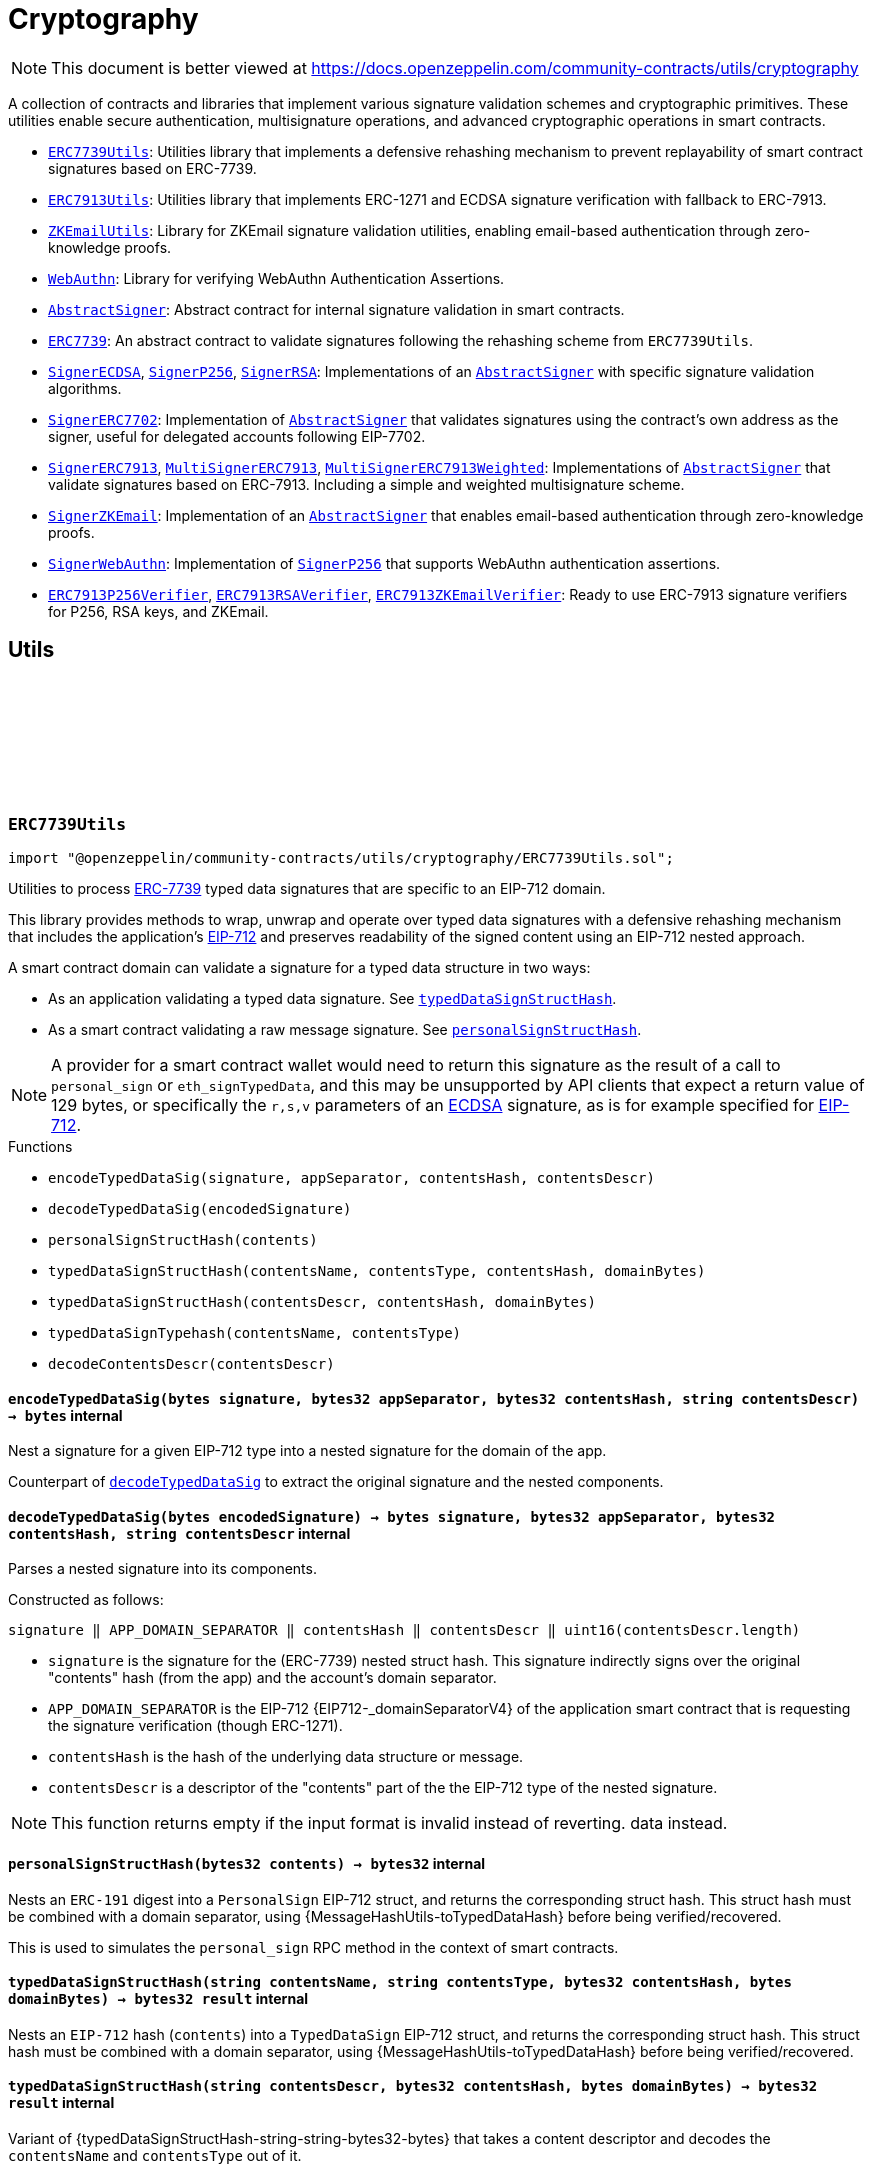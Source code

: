 :github-icon: pass:[<svg class="icon"><use href="#github-icon"/></svg>]
:ERC7739Utils: pass:normal[xref:utils/cryptography.adoc#ERC7739Utils[`ERC7739Utils`]]
:ERC7913Utils: pass:normal[xref:utils/cryptography.adoc#ERC7913Utils[`ERC7913Utils`]]
:ZKEmailUtils: pass:normal[xref:utils/cryptography.adoc#ZKEmailUtils[`ZKEmailUtils`]]
:WebAuthn: pass:normal[xref:utils/cryptography.adoc#WebAuthn[`WebAuthn`]]
:AbstractSigner: pass:normal[xref:utils/cryptography.adoc#AbstractSigner[`AbstractSigner`]]
:ERC7739: pass:normal[xref:utils/cryptography.adoc#ERC7739[`ERC7739`]]
:SignerECDSA: pass:normal[xref:utils/cryptography.adoc#SignerECDSA[`SignerECDSA`]]
:SignerP256: pass:normal[xref:utils/cryptography.adoc#SignerP256[`SignerP256`]]
:SignerRSA: pass:normal[xref:utils/cryptography.adoc#SignerRSA[`SignerRSA`]]
:AbstractSigner: pass:normal[xref:utils/cryptography.adoc#AbstractSigner[`AbstractSigner`]]
:SignerERC7702: pass:normal[xref:utils/cryptography.adoc#SignerERC7702[`SignerERC7702`]]
:AbstractSigner: pass:normal[xref:utils/cryptography.adoc#AbstractSigner[`AbstractSigner`]]
:SignerERC7913: pass:normal[xref:utils/cryptography.adoc#SignerERC7913[`SignerERC7913`]]
:MultiSignerERC7913: pass:normal[xref:utils/cryptography.adoc#MultiSignerERC7913[`MultiSignerERC7913`]]
:MultiSignerERC7913Weighted: pass:normal[xref:utils/cryptography.adoc#MultiSignerERC7913Weighted[`MultiSignerERC7913Weighted`]]
:AbstractSigner: pass:normal[xref:utils/cryptography.adoc#AbstractSigner[`AbstractSigner`]]
:SignerZKEmail: pass:normal[xref:utils/cryptography.adoc#SignerZKEmail[`SignerZKEmail`]]
:AbstractSigner: pass:normal[xref:utils/cryptography.adoc#AbstractSigner[`AbstractSigner`]]
:SignerWebAuthn: pass:normal[xref:utils/cryptography.adoc#SignerWebAuthn[`SignerWebAuthn`]]
:SignerP256: pass:normal[xref:utils/cryptography.adoc#SignerP256[`SignerP256`]]
:ERC7913P256Verifier: pass:normal[xref:utils/cryptography.adoc#ERC7913P256Verifier[`ERC7913P256Verifier`]]
:ERC7913RSAVerifier: pass:normal[xref:utils/cryptography.adoc#ERC7913RSAVerifier[`ERC7913RSAVerifier`]]
:ERC7913ZKEmailVerifier: pass:normal[xref:utils/cryptography.adoc#ERC7913ZKEmailVerifier[`ERC7913ZKEmailVerifier`]]
:ERC7739Utils: pass:normal[xref:utils/cryptography.adoc#ERC7739Utils[`ERC7739Utils`]]
:AbstractSigner: pass:normal[xref:utils/cryptography.adoc#AbstractSigner[`AbstractSigner`]]
:Account: pass:normal[xref:account.adoc#Account[`Account`]]
:AbstractSigner: pass:normal[xref:utils/cryptography.adoc#AbstractSigner[`AbstractSigner`]]
:Account: pass:normal[xref:account.adoc#Account[`Account`]]
:AbstractSigner: pass:normal[xref:utils/cryptography.adoc#AbstractSigner[`AbstractSigner`]]
:Account: pass:normal[xref:account.adoc#Account[`Account`]]
:AbstractSigner-_rawSignatureValidation: pass:normal[xref:utils/cryptography.adoc#AbstractSigner-_rawSignatureValidation-bytes32-bytes-[`AbstractSigner._rawSignatureValidation`]]
:AbstractSigner: pass:normal[xref:utils/cryptography.adoc#AbstractSigner[`AbstractSigner`]]
:AbstractSigner: pass:normal[xref:utils/cryptography.adoc#AbstractSigner[`AbstractSigner`]]
:Account: pass:normal[xref:account.adoc#Account[`Account`]]
:ERC7913Utils-isValidSignatureNow: pass:normal[xref:utils/cryptography.adoc#ERC7913Utils-isValidSignatureNow-bytes-bytes32-bytes-[`ERC7913Utils.isValidSignatureNow`]]
:AbstractSigner: pass:normal[xref:utils/cryptography.adoc#AbstractSigner[`AbstractSigner`]]
:MultiSignerERC7913: pass:normal[xref:utils/cryptography.adoc#MultiSignerERC7913[`MultiSignerERC7913`]]
:MultiSignerERC7913-_removeSigners: pass:normal[xref:utils/cryptography.adoc#MultiSignerERC7913-_removeSigners-bytes---[`MultiSignerERC7913._removeSigners`]]
:AbstractSigner: pass:normal[xref:utils/cryptography.adoc#AbstractSigner[`AbstractSigner`]]
:AbstractSigner-_rawSignatureValidation: pass:normal[xref:utils/cryptography.adoc#AbstractSigner-_rawSignatureValidation-bytes32-bytes-[`AbstractSigner._rawSignatureValidation`]]
:SignerP256: pass:normal[xref:utils/cryptography.adoc#SignerP256[`SignerP256`]]
:WebAuthn-WebAuthnAuth: pass:normal[xref:utils/cryptography.adoc#WebAuthn-WebAuthnAuth[`WebAuthn.WebAuthnAuth`]]
:SignerP256-_rawSignatureValidation: pass:normal[xref:utils/cryptography.adoc#SignerP256-_rawSignatureValidation-bytes32-bytes-[`SignerP256._rawSignatureValidation`]]
= Cryptography

[.readme-notice]
NOTE: This document is better viewed at https://docs.openzeppelin.com/community-contracts/utils/cryptography

A collection of contracts and libraries that implement various signature validation schemes and cryptographic primitives. These utilities enable secure authentication, multisignature operations, and advanced cryptographic operations in smart contracts.

 * {ERC7739Utils}: Utilities library that implements a defensive rehashing mechanism to prevent replayability of smart contract signatures based on ERC-7739.
 * {ERC7913Utils}: Utilities library that implements ERC-1271 and ECDSA signature verification with fallback to ERC-7913.
 * {ZKEmailUtils}: Library for ZKEmail signature validation utilities, enabling email-based authentication through zero-knowledge proofs.
 * {WebAuthn}: Library for verifying WebAuthn Authentication Assertions.
 * {AbstractSigner}: Abstract contract for internal signature validation in smart contracts.
 * {ERC7739}: An abstract contract to validate signatures following the rehashing scheme from `ERC7739Utils`.
 * {SignerECDSA}, {SignerP256}, {SignerRSA}: Implementations of an {AbstractSigner} with specific signature validation algorithms.
 * {SignerERC7702}: Implementation of {AbstractSigner} that validates signatures using the contract's own address as the signer, useful for delegated accounts following EIP-7702.
 * {SignerERC7913}, {MultiSignerERC7913}, {MultiSignerERC7913Weighted}: Implementations of {AbstractSigner} that validate signatures based on ERC-7913. Including a simple and weighted multisignature scheme.
 * {SignerZKEmail}: Implementation of an {AbstractSigner} that enables email-based authentication through zero-knowledge proofs.
 * {SignerWebAuthn}: Implementation of {SignerP256} that supports WebAuthn authentication assertions.
 * {ERC7913P256Verifier}, {ERC7913RSAVerifier}, {ERC7913ZKEmailVerifier}: Ready to use ERC-7913 signature verifiers for P256, RSA keys, and ZKEmail.

== Utils

:encodeTypedDataSig: pass:normal[xref:#ERC7739Utils-encodeTypedDataSig-bytes-bytes32-bytes32-string-[`++encodeTypedDataSig++`]]
:decodeTypedDataSig: pass:normal[xref:#ERC7739Utils-decodeTypedDataSig-bytes-[`++decodeTypedDataSig++`]]
:personalSignStructHash: pass:normal[xref:#ERC7739Utils-personalSignStructHash-bytes32-[`++personalSignStructHash++`]]
:typedDataSignStructHash: pass:normal[xref:#ERC7739Utils-typedDataSignStructHash-string-string-bytes32-bytes-[`++typedDataSignStructHash++`]]
:typedDataSignStructHash: pass:normal[xref:#ERC7739Utils-typedDataSignStructHash-string-bytes32-bytes-[`++typedDataSignStructHash++`]]
:typedDataSignTypehash: pass:normal[xref:#ERC7739Utils-typedDataSignTypehash-string-string-[`++typedDataSignTypehash++`]]
:decodeContentsDescr: pass:normal[xref:#ERC7739Utils-decodeContentsDescr-string-[`++decodeContentsDescr++`]]

[.contract]
[[ERC7739Utils]]
=== `++ERC7739Utils++` link:https://github.com/OpenZeppelin/openzeppelin-community-contracts/blob/master/contracts/utils/cryptography/ERC7739Utils.sol[{github-icon},role=heading-link]

[.hljs-theme-light.nopadding]
```solidity
import "@openzeppelin/community-contracts/utils/cryptography/ERC7739Utils.sol";
```

Utilities to process https://ercs.ethereum.org/ERCS/erc-7739[ERC-7739] typed data signatures
that are specific to an EIP-712 domain.

This library provides methods to wrap, unwrap and operate over typed data signatures with a defensive
rehashing mechanism that includes the application's
https://docs.openzeppelin.com/contracts/api/utils#EIP712-_domainSeparatorV4[EIP-712]
and preserves readability of the signed content using an EIP-712 nested approach.

A smart contract domain can validate a signature for a typed data structure in two ways:

- As an application validating a typed data signature. See {typedDataSignStructHash}.
- As a smart contract validating a raw message signature. See {personalSignStructHash}.

NOTE: A provider for a smart contract wallet would need to return this signature as the
result of a call to `personal_sign` or `eth_signTypedData`, and this may be unsupported by
API clients that expect a return value of 129 bytes, or specifically the `r,s,v` parameters
of an https://docs.openzeppelin.com/contracts/api/utils#ECDSA[ECDSA] signature, as is for
example specified for https://docs.openzeppelin.com/contracts/api/utils#EIP712[EIP-712].

[.contract-index]
.Functions
--
* `++encodeTypedDataSig(signature, appSeparator, contentsHash, contentsDescr)++`
* `++decodeTypedDataSig(encodedSignature)++`
* `++personalSignStructHash(contents)++`
* `++typedDataSignStructHash(contentsName, contentsType, contentsHash, domainBytes)++`
* `++typedDataSignStructHash(contentsDescr, contentsHash, domainBytes)++`
* `++typedDataSignTypehash(contentsName, contentsType)++`
* `++decodeContentsDescr(contentsDescr)++`

--

[.contract-item]
[[ERC7739Utils-encodeTypedDataSig-bytes-bytes32-bytes32-string-]]
==== `[.contract-item-name]#++encodeTypedDataSig++#++(bytes signature, bytes32 appSeparator, bytes32 contentsHash, string contentsDescr) → bytes++` [.item-kind]#internal#

Nest a signature for a given EIP-712 type into a nested signature for the domain of the app.

Counterpart of {decodeTypedDataSig} to extract the original signature and the nested components.

[.contract-item]
[[ERC7739Utils-decodeTypedDataSig-bytes-]]
==== `[.contract-item-name]#++decodeTypedDataSig++#++(bytes encodedSignature) → bytes signature, bytes32 appSeparator, bytes32 contentsHash, string contentsDescr++` [.item-kind]#internal#

Parses a nested signature into its components.

Constructed as follows:

`signature ‖ APP_DOMAIN_SEPARATOR ‖ contentsHash ‖ contentsDescr ‖ uint16(contentsDescr.length)`

- `signature` is the signature for the (ERC-7739) nested struct hash. This signature indirectly signs over the
  original "contents" hash (from the app) and the account's domain separator.
- `APP_DOMAIN_SEPARATOR` is the EIP-712 {EIP712-_domainSeparatorV4} of the application smart contract that is
  requesting the signature verification (though ERC-1271).
- `contentsHash` is the hash of the underlying data structure or message.
- `contentsDescr` is a descriptor of the "contents" part of the the EIP-712 type of the nested signature.

NOTE: This function returns empty if the input format is invalid instead of reverting.
data instead.

[.contract-item]
[[ERC7739Utils-personalSignStructHash-bytes32-]]
==== `[.contract-item-name]#++personalSignStructHash++#++(bytes32 contents) → bytes32++` [.item-kind]#internal#

Nests an `ERC-191` digest into a `PersonalSign` EIP-712 struct, and returns the corresponding struct hash.
This struct hash must be combined with a domain separator, using {MessageHashUtils-toTypedDataHash} before
being verified/recovered.

This is used to simulates the `personal_sign` RPC method in the context of smart contracts.

[.contract-item]
[[ERC7739Utils-typedDataSignStructHash-string-string-bytes32-bytes-]]
==== `[.contract-item-name]#++typedDataSignStructHash++#++(string contentsName, string contentsType, bytes32 contentsHash, bytes domainBytes) → bytes32 result++` [.item-kind]#internal#

Nests an `EIP-712` hash (`contents`) into a `TypedDataSign` EIP-712 struct, and returns the corresponding
struct hash. This struct hash must be combined with a domain separator, using {MessageHashUtils-toTypedDataHash}
before being verified/recovered.

[.contract-item]
[[ERC7739Utils-typedDataSignStructHash-string-bytes32-bytes-]]
==== `[.contract-item-name]#++typedDataSignStructHash++#++(string contentsDescr, bytes32 contentsHash, bytes domainBytes) → bytes32 result++` [.item-kind]#internal#

Variant of {typedDataSignStructHash-string-string-bytes32-bytes} that takes a content descriptor
and decodes the `contentsName` and `contentsType` out of it.

[.contract-item]
[[ERC7739Utils-typedDataSignTypehash-string-string-]]
==== `[.contract-item-name]#++typedDataSignTypehash++#++(string contentsName, string contentsType) → bytes32++` [.item-kind]#internal#

Compute the EIP-712 typehash of the `TypedDataSign` structure for a given type (and typename).

[.contract-item]
[[ERC7739Utils-decodeContentsDescr-string-]]
==== `[.contract-item-name]#++decodeContentsDescr++#++(string contentsDescr) → string contentsName, string contentsType++` [.item-kind]#internal#

Parse the type name out of the ERC-7739 contents type description. Supports both the implicit and explicit
modes.

Following ERC-7739 specifications, a `contentsName` is considered invalid if it's empty or it contains
any of the following bytes , )\x00

If the `contentsType` is invalid, this returns an empty string. Otherwise, the return string has non-zero
length.

:isValidSignatureNow: pass:normal[xref:#ERC7913Utils-isValidSignatureNow-bytes-bytes32-bytes-[`++isValidSignatureNow++`]]
:areValidSignaturesNow: pass:normal[xref:#ERC7913Utils-areValidSignaturesNow-bytes32-bytes---bytes---[`++areValidSignaturesNow++`]]

[.contract]
[[ERC7913Utils]]
=== `++ERC7913Utils++` link:https://github.com/OpenZeppelin/openzeppelin-community-contracts/blob/master/contracts/utils/cryptography/ERC7913Utils.sol[{github-icon},role=heading-link]

[.hljs-theme-light.nopadding]
```solidity
import "@openzeppelin/community-contracts/utils/cryptography/ERC7913Utils.sol";
```

Library that provides common ERC-7913 utility functions.

This library extends the functionality of
https://docs.openzeppelin.com/contracts/5.x/api/utils#SignatureChecker[SignatureChecker]
to support signature verification for keys that do not have an Ethereum address of their own
as with ERC-1271.

See https://eips.ethereum.org/EIPS/eip-7913[ERC-7913].

[.contract-index]
.Functions
--
* `++isValidSignatureNow(signer, hash, signature)++`
* `++areValidSignaturesNow(hash, signers, signatures)++`

--

[.contract-item]
[[ERC7913Utils-isValidSignatureNow-bytes-bytes32-bytes-]]
==== `[.contract-item-name]#++isValidSignatureNow++#++(bytes signer, bytes32 hash, bytes signature) → bool++` [.item-kind]#internal#

Verifies a signature for a given signer and hash.

The signer is a `bytes` object that is the concatenation of an address and optionally a key:
`verifier || key`. A signer must be at least 20 bytes long.

Verification is done as follows:
- If `signer.length < 20`: verification fails
- If `signer.length == 20`: verification is done using {SignatureChecker}
- Otherwise: verification is done using {IERC7913SignatureVerifier}

[.contract-item]
[[ERC7913Utils-areValidSignaturesNow-bytes32-bytes---bytes---]]
==== `[.contract-item-name]#++areValidSignaturesNow++#++(bytes32 hash, bytes[] signers, bytes[] signatures) → bool++` [.item-kind]#internal#

Verifies multiple `signatures` for a given hash using a set of `signers`.

The signers must be ordered by their `keccak256` hash to ensure no duplicates and to optimize
the verification process. The function will return `false` if the signers are not properly ordered.

Requirements:

* The `signatures` array must be at least the  `signers` array's length.

:EmailProofError: pass:normal[xref:#ZKEmailUtils-EmailProofError[`++EmailProofError++`]]
:Case: pass:normal[xref:#ZKEmailUtils-Case[`++Case++`]]
:isValidZKEmail: pass:normal[xref:#ZKEmailUtils-isValidZKEmail-struct-EmailAuthMsg-contract-IDKIMRegistry-contract-IVerifier-[`++isValidZKEmail++`]]
:isValidZKEmail: pass:normal[xref:#ZKEmailUtils-isValidZKEmail-struct-EmailAuthMsg-contract-IDKIMRegistry-contract-IVerifier-string---[`++isValidZKEmail++`]]
:isValidZKEmail: pass:normal[xref:#ZKEmailUtils-isValidZKEmail-struct-EmailAuthMsg-contract-IDKIMRegistry-contract-IVerifier-string---enum-ZKEmailUtils-Case-[`++isValidZKEmail++`]]

[.contract]
[[ZKEmailUtils]]
=== `++ZKEmailUtils++` link:https://github.com/OpenZeppelin/openzeppelin-community-contracts/blob/master/contracts/utils/cryptography/ZKEmailUtils.sol[{github-icon},role=heading-link]

[.hljs-theme-light.nopadding]
```solidity
import "@openzeppelin/community-contracts/utils/cryptography/ZKEmailUtils.sol";
```

Library for https://docs.zk.email[ZKEmail] signature validation utilities.

ZKEmail is a protocol that enables email-based authentication and authorization for smart contracts
using zero-knowledge proofs. It allows users to prove ownership of an email address without revealing
the email content or private keys.

The validation process involves several key components:

* A https://docs.zk.email/architecture/dkim-verification[DKIMRegistry] (DomainKeys Identified Mail) verification
mechanism to ensure the email was sent from a valid domain. Defined by an `IDKIMRegistry` interface.
* A https://docs.zk.email/email-tx-builder/architecture/command-templates[command template] validation
mechanism to ensure the email command matches the expected format and parameters.
* A https://docs.zk.email/architecture/zk-proofs#how-zk-email-uses-zero-knowledge-proofs[zero-knowledge proof] verification
mechanism to ensure the email was actually sent and received without revealing its contents. Defined by an `IVerifier` interface.

[.contract-index]
.Functions
--
* `++isValidZKEmail(emailAuthMsg, dkimregistry, verifier)++`
* `++isValidZKEmail(emailAuthMsg, dkimregistry, verifier, template)++`
* `++isValidZKEmail(emailAuthMsg, dkimregistry, verifier, template, stringCase)++`

--

[.contract-item]
[[ZKEmailUtils-isValidZKEmail-struct-EmailAuthMsg-contract-IDKIMRegistry-contract-IVerifier-]]
==== `[.contract-item-name]#++isValidZKEmail++#++(struct EmailAuthMsg emailAuthMsg, contract IDKIMRegistry dkimregistry, contract IVerifier verifier) → enum ZKEmailUtils.EmailProofError++` [.item-kind]#internal#

Variant of {isValidZKEmail} that validates the `["signHash", "{uint}"]` command template.

[.contract-item]
[[ZKEmailUtils-isValidZKEmail-struct-EmailAuthMsg-contract-IDKIMRegistry-contract-IVerifier-string---]]
==== `[.contract-item-name]#++isValidZKEmail++#++(struct EmailAuthMsg emailAuthMsg, contract IDKIMRegistry dkimregistry, contract IVerifier verifier, string[] template) → enum ZKEmailUtils.EmailProofError++` [.item-kind]#internal#

Validates a ZKEmail authentication message.

This function takes an email authentication message, a DKIM registry contract, and a verifier contract
as inputs. It performs several validation checks and returns a tuple containing a boolean success flag
and an {EmailProofError} if validation failed. Returns {EmailProofError.NoError} if all validations pass,
or false with a specific {EmailProofError} indicating which validation check failed.

NOTE: Attempts to validate the command for all possible string {Case} values.

[.contract-item]
[[ZKEmailUtils-isValidZKEmail-struct-EmailAuthMsg-contract-IDKIMRegistry-contract-IVerifier-string---enum-ZKEmailUtils-Case-]]
==== `[.contract-item-name]#++isValidZKEmail++#++(struct EmailAuthMsg emailAuthMsg, contract IDKIMRegistry dkimregistry, contract IVerifier verifier, string[] template, enum ZKEmailUtils.Case stringCase) → enum ZKEmailUtils.EmailProofError++` [.item-kind]#internal#

Variant of {isValidZKEmail} that validates a template with a specific string {Case}.

Useful for templates with Ethereum address matchers (i.e. `{ethAddr}`), which are case-sensitive (e.g., `["someCommand", "{address}"]`).

:WebAuthnAuth: pass:normal[xref:#WebAuthn-WebAuthnAuth[`++WebAuthnAuth++`]]
:verifyMinimal: pass:normal[xref:#WebAuthn-verifyMinimal-bytes-struct-WebAuthn-WebAuthnAuth-bytes32-bytes32-[`++verifyMinimal++`]]
:verify: pass:normal[xref:#WebAuthn-verify-bytes-struct-WebAuthn-WebAuthnAuth-bytes32-bytes32-[`++verify++`]]
:verifyStrict: pass:normal[xref:#WebAuthn-verifyStrict-bytes-struct-WebAuthn-WebAuthnAuth-bytes32-bytes32-[`++verifyStrict++`]]
:validateUserPresentBitSet: pass:normal[xref:#WebAuthn-validateUserPresentBitSet-bytes1-[`++validateUserPresentBitSet++`]]
:validateUserVerifiedBitSet: pass:normal[xref:#WebAuthn-validateUserVerifiedBitSet-bytes1-[`++validateUserVerifiedBitSet++`]]
:validateBackupEligibilityAndState: pass:normal[xref:#WebAuthn-validateBackupEligibilityAndState-bytes1-[`++validateBackupEligibilityAndState++`]]
:validateExpectedTypeHash: pass:normal[xref:#WebAuthn-validateExpectedTypeHash-bytes-uint256-[`++validateExpectedTypeHash++`]]
:validateChallenge: pass:normal[xref:#WebAuthn-validateChallenge-bytes-uint256-bytes-[`++validateChallenge++`]]

[.contract]
[[WebAuthn]]
=== `++WebAuthn++` link:https://github.com/OpenZeppelin/openzeppelin-community-contracts/blob/master/contracts/utils/cryptography/WebAuthn.sol[{github-icon},role=heading-link]

[.hljs-theme-light.nopadding]
```solidity
import "@openzeppelin/community-contracts/utils/cryptography/WebAuthn.sol";
```

Library for verifying WebAuthn Authentication Assertions.

WebAuthn enables strong authentication for smart contracts using
https://docs.openzeppelin.com/contracts/5.x/api/utils#P256[P256]
as an alternative to traditional secp256k1 ECDSA signatures. This library verifies
signatures generated during WebAuthn authentication ceremonies as specified in the
https://www.w3.org/TR/webauthn-2/[WebAuthn Level 2 standard].

For blockchain use cases, the following WebAuthn validations are intentionally omitted:

* Origin validation: Origin verification in `clientDataJSON` is omitted as blockchain
  contexts rely on authenticator and dapp frontend enforcement. Standard authenticators
  implement proper origin validation.
* RP ID hash validation: Verification of `rpIdHash` in authenticatorData against expected
  RP ID hash is omitted. This is typically handled by platform-level security measures.
  Including an expiry timestamp in signed data is recommended for enhanced security.
* Signature counter: Verification of signature counter increments is omitted. While
  useful for detecting credential cloning, on-chain operations typically include nonce
  protection, making this check redundant.
* Extension outputs: Extension output value verification is omitted as these are not
  essential for core authentication security in blockchain applications.
* Attestation: Attestation object verification is omitted as this implementation
  focuses on authentication (`webauthn.get`) rather than registration ceremonies.

Inspired by:

* https://github.com/daimo-eth/p256-verifier/blob/master/src/WebAuthn.sol[daimo-eth implementation]
* https://github.com/base/webauthn-sol/blob/main/src/WebAuthn.sol[base implementation]

[.contract-index]
.Functions
--
* `++verifyMinimal(challenge, auth, qx, qy)++`
* `++verify(challenge, auth, qx, qy)++`
* `++verifyStrict(challenge, auth, qx, qy)++`
* `++validateUserPresentBitSet(flags)++`
* `++validateUserVerifiedBitSet(flags)++`
* `++validateBackupEligibilityAndState(flags)++`
* `++validateExpectedTypeHash(clientDataJSON, typeIndex)++`
* `++validateChallenge(clientDataJSON, challengeIndex, expectedChallenge)++`

--

[.contract-item]
[[WebAuthn-verifyMinimal-bytes-struct-WebAuthn-WebAuthnAuth-bytes32-bytes32-]]
==== `[.contract-item-name]#++verifyMinimal++#++(bytes challenge, struct WebAuthn.WebAuthnAuth auth, bytes32 qx, bytes32 qy) → bool++` [.item-kind]#internal#

Performs the absolute minimal verification of a WebAuthn Authentication Assertion.
This function includes only the essential checks required for basic WebAuthn security:

1. Type is "webauthn.get" (see {validateExpectedTypeHash})
2. Challenge matches the expected value (see {validateChallenge})
3. Cryptographic signature is valid for the given public key

For most applications, use {verify} or {verifyStrict} instead.

NOTE: This function intentionally omits User Presence (UP), User Verification (UV),
and Backup State/Eligibility checks. Use this only when broader compatibility with
authenticators is required or in constrained environments.

[.contract-item]
[[WebAuthn-verify-bytes-struct-WebAuthn-WebAuthnAuth-bytes32-bytes32-]]
==== `[.contract-item-name]#++verify++#++(bytes challenge, struct WebAuthn.WebAuthnAuth auth, bytes32 qx, bytes32 qy) → bool++` [.item-kind]#internal#

Performs standard verification of a WebAuthn Authentication Assertion.

Same as {verifyMinimal}, but also verifies:

[start=4]
4. {validateUserPresentBitSet} - confirming physical user presence during authentication

This compliance level satisfies the core WebAuthn verification requirements while
maintaining broad compatibility with authenticators. For higher security requirements,
consider using {verifyStrict}.

[.contract-item]
[[WebAuthn-verifyStrict-bytes-struct-WebAuthn-WebAuthnAuth-bytes32-bytes32-]]
==== `[.contract-item-name]#++verifyStrict++#++(bytes challenge, struct WebAuthn.WebAuthnAuth auth, bytes32 qx, bytes32 qy) → bool++` [.item-kind]#internal#

Performs strict verification of a WebAuthn Authentication Assertion.

Same as {verify}, but also also verifies:

[start=5]
5. {validateUserVerifiedBitSet} - confirming stronger user authentication (biometrics/PIN)
6. {validateBackupEligibilityAndState}- Backup Eligibility (`BE`) and Backup State (BS) bits
relationship is valid

This strict verification is recommended for:

* High-value transactions
* Privileged operations
* Account recovery or critical settings changes
* Applications where security takes precedence over broad authenticator compatibility

[.contract-item]
[[WebAuthn-validateUserPresentBitSet-bytes1-]]
==== `[.contract-item-name]#++validateUserPresentBitSet++#++(bytes1 flags) → bool++` [.item-kind]#internal#

Validates that the https://www.w3.org/TR/webauthn-2/#up[User Present (UP)] bit is set.
Step 16 in https://www.w3.org/TR/webauthn-2/#sctn-verifying-assertion[verifying an assertion].

NOTE: Required by WebAuthn spec but may be skipped for platform authenticators
(Touch ID, Windows Hello) in controlled environments. Enforce for public-facing apps.

[.contract-item]
[[WebAuthn-validateUserVerifiedBitSet-bytes1-]]
==== `[.contract-item-name]#++validateUserVerifiedBitSet++#++(bytes1 flags) → bool++` [.item-kind]#internal#

Validates that the https://www.w3.org/TR/webauthn-2/#uv[User Verified (UV)] bit is set.
Step 17 in https://www.w3.org/TR/webauthn-2/#sctn-verifying-assertion[verifying an assertion].

The UV bit indicates whether the user was verified using a stronger identification method
(biometrics, PIN, password). While optional, requiring UV=1 is recommended for:

* High-value transactions and sensitive operations
* Account recovery and critical settings changes
* Privileged operations

NOTE: For routine operations or when using hardware authenticators without verification capabilities,
`UV=0` may be acceptable. The choice of whether to require UV represents a security vs. usability
tradeoff - for blockchain applications handling valuable assets, requiring UV is generally safer.

[.contract-item]
[[WebAuthn-validateBackupEligibilityAndState-bytes1-]]
==== `[.contract-item-name]#++validateBackupEligibilityAndState++#++(bytes1 flags) → bool++` [.item-kind]#internal#

Validates the relationship between Backup Eligibility (`BE`) and Backup State (`BS`) bits
according to the WebAuthn specification.

The function enforces that if a credential is backed up (`BS=1`), it must also be eligible
for backup (`BE=1`). This prevents unauthorized credential backup and ensures compliance
with the WebAuthn spec.

Returns true in these valid states:

* `BE=1`, `BS=0`: Credential is eligible but not backed up
* `BE=1`, `BS=1`: Credential is eligible and backed up
* `BE=0`, `BS=0`: Credential is not eligible and not backed up

Returns false only when `BE=0` and `BS=1`, which is an invalid state indicating
a credential that's backed up but not eligible for backup.

NOTE: While the WebAuthn spec defines this relationship between `BE` and `BS` bits,
validating it is not explicitly required as part of the core verification procedure.
Some implementations may choose to skip this check for broader authenticator
compatibility or when the application's threat model doesn't consider credential
syncing a major risk.

[.contract-item]
[[WebAuthn-validateExpectedTypeHash-bytes-uint256-]]
==== `[.contract-item-name]#++validateExpectedTypeHash++#++(bytes clientDataJSON, uint256 typeIndex) → bool++` [.item-kind]#internal#

Validates that the https://www.w3.org/TR/webauthn-2/#type[Type] field in the client data JSON
is set to "webauthn.get".

[.contract-item]
[[WebAuthn-validateChallenge-bytes-uint256-bytes-]]
==== `[.contract-item-name]#++validateChallenge++#++(bytes clientDataJSON, uint256 challengeIndex, bytes expectedChallenge) → bool++` [.item-kind]#internal#

Validates that the challenge in the client data JSON matches the `expectedChallenge`.

== Abstract Signers

:_rawSignatureValidation: pass:normal[xref:#AbstractSigner-_rawSignatureValidation-bytes32-bytes-[`++_rawSignatureValidation++`]]

[.contract]
[[AbstractSigner]]
=== `++AbstractSigner++` link:https://github.com/OpenZeppelin/openzeppelin-community-contracts/blob/master/contracts/utils/cryptography/signers/AbstractSigner.sol[{github-icon},role=heading-link]

[.hljs-theme-light.nopadding]
```solidity
import "@openzeppelin/community-contracts/utils/cryptography/signers/AbstractSigner.sol";
```

Abstract contract for signature validation.

Developers must implement {_rawSignatureValidation} and use it as the lowest-level signature validation mechanism.

[.contract-index]
.Functions
--
* `++_rawSignatureValidation(hash, signature)++`

--

[.contract-item]
[[AbstractSigner-_rawSignatureValidation-bytes32-bytes-]]
==== `[.contract-item-name]#++_rawSignatureValidation++#++(bytes32 hash, bytes signature) → bool++` [.item-kind]#internal#

Signature validation algorithm.

WARNING: Implementing a signature validation algorithm is a security-sensitive operation as it involves
cryptographic verification. It is important to review and test thoroughly before deployment. Consider
using one of the signature verification libraries (https://docs.openzeppelin.com/contracts/api/utils#ECDSA[ECDSA],
https://docs.openzeppelin.com/contracts/api/utils#P256[P256] or https://docs.openzeppelin.com/contracts/api/utils#RSA[RSA]).

:isValidSignature: pass:normal[xref:#ERC7739-isValidSignature-bytes32-bytes-[`++isValidSignature++`]]

[.contract]
[[ERC7739]]
=== `++ERC7739++` link:https://github.com/OpenZeppelin/openzeppelin-community-contracts/blob/master/contracts/utils/cryptography/signers/ERC7739.sol[{github-icon},role=heading-link]

[.hljs-theme-light.nopadding]
```solidity
import "@openzeppelin/community-contracts/utils/cryptography/signers/ERC7739.sol";
```

Validates signatures wrapping the message hash in a nested EIP712 type. See {ERC7739Utils}.

Linking the signature to the EIP-712 domain separator is a security measure to prevent signature replay across different
EIP-712 domains (e.g. a single offchain owner of multiple contracts).

This contract requires implementing the {_rawSignatureValidation} function, which passes the wrapped message hash,
which may be either an typed data or a personal sign nested type.

NOTE: https://docs.openzeppelin.com/contracts/api/utils#EIP712[EIP-712] uses
https://docs.openzeppelin.com/contracts/api/utils#ShortStrings[ShortStrings] to optimize gas costs for
short strings (up to 31 characters). Consider that strings longer than that will use storage, which
may limit the ability of the signer to be used within the ERC-4337 validation phase (due to
https://eips.ethereum.org/EIPS/eip-7562#storage-rules[ERC-7562 storage access rules]).

[.contract-index]
.Functions
--
* `++isValidSignature(hash, signature)++`

[.contract-subindex-inherited]
.IERC1271

[.contract-subindex-inherited]
.EIP712
* `++_domainSeparatorV4()++`
* `++_hashTypedDataV4(structHash)++`
* `++eip712Domain()++`
* `++_EIP712Name()++`
* `++_EIP712Version()++`

[.contract-subindex-inherited]
.IERC5267

[.contract-subindex-inherited]
.AbstractSigner
* `++_rawSignatureValidation(hash, signature)++`

--

[.contract-index]
.Events
--

[.contract-subindex-inherited]
.IERC1271

[.contract-subindex-inherited]
.EIP712

[.contract-subindex-inherited]
.IERC5267
* `++EIP712DomainChanged()++`

[.contract-subindex-inherited]
.AbstractSigner

--

[.contract-item]
[[ERC7739-isValidSignature-bytes32-bytes-]]
==== `[.contract-item-name]#++isValidSignature++#++(bytes32 hash, bytes signature) → bytes4 result++` [.item-kind]#public#

Attempts validating the signature in a nested EIP-712 type.

A nested EIP-712 type might be presented in 2 different ways:

- As a nested EIP-712 typed data
- As a _personal_ signature (an EIP-712 mimic of the `eth_personalSign` for a smart contract)

:_setSigner: pass:normal[xref:#SignerECDSA-_setSigner-address-[`++_setSigner++`]]
:signer: pass:normal[xref:#SignerECDSA-signer--[`++signer++`]]
:_rawSignatureValidation: pass:normal[xref:#SignerECDSA-_rawSignatureValidation-bytes32-bytes-[`++_rawSignatureValidation++`]]

[.contract]
[[SignerECDSA]]
=== `++SignerECDSA++` link:https://github.com/OpenZeppelin/openzeppelin-community-contracts/blob/master/contracts/utils/cryptography/signers/SignerECDSA.sol[{github-icon},role=heading-link]

[.hljs-theme-light.nopadding]
```solidity
import "@openzeppelin/community-contracts/utils/cryptography/signers/SignerECDSA.sol";
```

Implementation of {AbstractSigner} using
https://docs.openzeppelin.com/contracts/api/utils#ECDSA[ECDSA] signatures.

For {Account} usage, a {_setSigner} function is provided to set the {signer} address.
Doing so is easier for a factory, who is likely to use initializable clones of this contract.

Example of usage:

```solidity
contract MyAccountECDSA is Account, SignerECDSA, Initializable {
    function initialize(address signerAddr) public initializer {
      _setSigner(signerAddr);
    }
}
```

IMPORTANT: Failing to call {_setSigner} either during construction (if used standalone)
or during initialization (if used as a clone) may leave the signer either front-runnable or unusable.

[.contract-index]
.Functions
--
* `++_setSigner(signerAddr)++`
* `++signer()++`
* `++_rawSignatureValidation(hash, signature)++`

[.contract-subindex-inherited]
.AbstractSigner

--

[.contract-item]
[[SignerECDSA-_setSigner-address-]]
==== `[.contract-item-name]#++_setSigner++#++(address signerAddr)++` [.item-kind]#internal#

Sets the signer with the address of the native signer. This function should be called during construction
or through an initializer.

[.contract-item]
[[SignerECDSA-signer--]]
==== `[.contract-item-name]#++signer++#++() → address++` [.item-kind]#public#

Return the signer's address.

[.contract-item]
[[SignerECDSA-_rawSignatureValidation-bytes32-bytes-]]
==== `[.contract-item-name]#++_rawSignatureValidation++#++(bytes32 hash, bytes signature) → bool++` [.item-kind]#internal#

Signature validation algorithm.

WARNING: Implementing a signature validation algorithm is a security-sensitive operation as it involves
cryptographic verification. It is important to review and test thoroughly before deployment. Consider
using one of the signature verification libraries (https://docs.openzeppelin.com/contracts/api/utils#ECDSA[ECDSA],
https://docs.openzeppelin.com/contracts/api/utils#P256[P256] or https://docs.openzeppelin.com/contracts/api/utils#RSA[RSA]).

:SignerP256InvalidPublicKey: pass:normal[xref:#SignerP256-SignerP256InvalidPublicKey-bytes32-bytes32-[`++SignerP256InvalidPublicKey++`]]
:_setSigner: pass:normal[xref:#SignerP256-_setSigner-bytes32-bytes32-[`++_setSigner++`]]
:signer: pass:normal[xref:#SignerP256-signer--[`++signer++`]]
:_rawSignatureValidation: pass:normal[xref:#SignerP256-_rawSignatureValidation-bytes32-bytes-[`++_rawSignatureValidation++`]]

[.contract]
[[SignerP256]]
=== `++SignerP256++` link:https://github.com/OpenZeppelin/openzeppelin-community-contracts/blob/master/contracts/utils/cryptography/signers/SignerP256.sol[{github-icon},role=heading-link]

[.hljs-theme-light.nopadding]
```solidity
import "@openzeppelin/community-contracts/utils/cryptography/signers/SignerP256.sol";
```

Implementation of {AbstractSigner} using
https://docs.openzeppelin.com/contracts/api/utils#P256[P256] signatures.

For {Account} usage, a {_setSigner} function is provided to set the {signer} public key.
Doing so is easier for a factory, who is likely to use initializable clones of this contract.

Example of usage:

```solidity
contract MyAccountP256 is Account, SignerP256, Initializable {
    function initialize(bytes32 qx, bytes32 qy) public initializer {
      _setSigner(qx, qy);
    }
}
```

IMPORTANT: Failing to call {_setSigner} either during construction (if used standalone)
or during initialization (if used as a clone) may leave the signer either front-runnable or unusable.

[.contract-index]
.Functions
--
* `++_setSigner(qx, qy)++`
* `++signer()++`
* `++_rawSignatureValidation(hash, signature)++`

[.contract-subindex-inherited]
.AbstractSigner

--

[.contract-index]
.Errors
--
* `++SignerP256InvalidPublicKey(qx, qy)++`

[.contract-subindex-inherited]
.AbstractSigner

--

[.contract-item]
[[SignerP256-_setSigner-bytes32-bytes32-]]
==== `[.contract-item-name]#++_setSigner++#++(bytes32 qx, bytes32 qy)++` [.item-kind]#internal#

Sets the signer with a P256 public key. This function should be called during construction
or through an initializer.

[.contract-item]
[[SignerP256-signer--]]
==== `[.contract-item-name]#++signer++#++() → bytes32 qx, bytes32 qy++` [.item-kind]#public#

Return the signer's P256 public key.

[.contract-item]
[[SignerP256-_rawSignatureValidation-bytes32-bytes-]]
==== `[.contract-item-name]#++_rawSignatureValidation++#++(bytes32 hash, bytes signature) → bool++` [.item-kind]#internal#

Signature validation algorithm.

WARNING: Implementing a signature validation algorithm is a security-sensitive operation as it involves
cryptographic verification. It is important to review and test thoroughly before deployment. Consider
using one of the signature verification libraries (https://docs.openzeppelin.com/contracts/api/utils#ECDSA[ECDSA],
https://docs.openzeppelin.com/contracts/api/utils#P256[P256] or https://docs.openzeppelin.com/contracts/api/utils#RSA[RSA]).

[.contract-item]
[[SignerP256-SignerP256InvalidPublicKey-bytes32-bytes32-]]
==== `[.contract-item-name]#++SignerP256InvalidPublicKey++#++(bytes32 qx, bytes32 qy)++` [.item-kind]#error#

:_setSigner: pass:normal[xref:#SignerRSA-_setSigner-bytes-bytes-[`++_setSigner++`]]
:signer: pass:normal[xref:#SignerRSA-signer--[`++signer++`]]
:_rawSignatureValidation: pass:normal[xref:#SignerRSA-_rawSignatureValidation-bytes32-bytes-[`++_rawSignatureValidation++`]]

[.contract]
[[SignerRSA]]
=== `++SignerRSA++` link:https://github.com/OpenZeppelin/openzeppelin-community-contracts/blob/master/contracts/utils/cryptography/signers/SignerRSA.sol[{github-icon},role=heading-link]

[.hljs-theme-light.nopadding]
```solidity
import "@openzeppelin/community-contracts/utils/cryptography/signers/SignerRSA.sol";
```

Implementation of {AbstractSigner} using
https://docs.openzeppelin.com/contracts/api/utils#RSA[RSA] signatures.

For {Account} usage, a {_setSigner} function is provided to set the {signer} public key.
Doing so is easier for a factory, who is likely to use initializable clones of this contract.

Example of usage:

```solidity
contract MyAccountRSA is Account, SignerRSA, Initializable {
    function initialize(bytes memory e, bytes memory n) public initializer {
      _setSigner(e, n);
    }
}
```

IMPORTANT: Failing to call {_setSigner} either during construction (if used standalone)
or during initialization (if used as a clone) may leave the signer either front-runnable or unusable.

[.contract-index]
.Functions
--
* `++_setSigner(e, n)++`
* `++signer()++`
* `++_rawSignatureValidation(hash, signature)++`

[.contract-subindex-inherited]
.AbstractSigner

--

[.contract-item]
[[SignerRSA-_setSigner-bytes-bytes-]]
==== `[.contract-item-name]#++_setSigner++#++(bytes e, bytes n)++` [.item-kind]#internal#

Sets the signer with a RSA public key. This function should be called during construction
or through an initializer.

[.contract-item]
[[SignerRSA-signer--]]
==== `[.contract-item-name]#++signer++#++() → bytes e, bytes n++` [.item-kind]#public#

Return the signer's RSA public key.

[.contract-item]
[[SignerRSA-_rawSignatureValidation-bytes32-bytes-]]
==== `[.contract-item-name]#++_rawSignatureValidation++#++(bytes32 hash, bytes signature) → bool++` [.item-kind]#internal#

See {AbstractSigner-_rawSignatureValidation}. Verifies a PKCSv1.5 signature by calling
https://docs.openzeppelin.com/contracts/5.x/api/utils#RSA-pkcs1Sha256-bytes-bytes-bytes-bytes-[RSA.pkcs1Sha256].

IMPORTANT: Following the RSASSA-PKCS1-V1_5-VERIFY procedure outlined in RFC8017 (section 8.2.2), the
provided `hash` is used as the `M` (message) and rehashed using SHA256 according to EMSA-PKCS1-v1_5
encoding as per section 9.2 (step 1) of the RFC.

:_rawSignatureValidation: pass:normal[xref:#SignerERC7702-_rawSignatureValidation-bytes32-bytes-[`++_rawSignatureValidation++`]]

[.contract]
[[SignerERC7702]]
=== `++SignerERC7702++` link:https://github.com/OpenZeppelin/openzeppelin-community-contracts/blob/master/contracts/utils/cryptography/signers/SignerERC7702.sol[{github-icon},role=heading-link]

[.hljs-theme-light.nopadding]
```solidity
import "@openzeppelin/community-contracts/utils/cryptography/signers/SignerERC7702.sol";
```

Implementation of {AbstractSigner} for implementation for an EOA. Useful for ERC-7702 accounts.

[.contract-index]
.Functions
--
* `++_rawSignatureValidation(hash, signature)++`

[.contract-subindex-inherited]
.AbstractSigner

--

[.contract-item]
[[SignerERC7702-_rawSignatureValidation-bytes32-bytes-]]
==== `[.contract-item-name]#++_rawSignatureValidation++#++(bytes32 hash, bytes signature) → bool++` [.item-kind]#internal#

Validates the signature using the EOA's address (i.e. `address(this)`).

:signer: pass:normal[xref:#SignerERC7913-signer--[`++signer++`]]
:_setSigner: pass:normal[xref:#SignerERC7913-_setSigner-bytes-[`++_setSigner++`]]
:_rawSignatureValidation: pass:normal[xref:#SignerERC7913-_rawSignatureValidation-bytes32-bytes-[`++_rawSignatureValidation++`]]

[.contract]
[[SignerERC7913]]
=== `++SignerERC7913++` link:https://github.com/OpenZeppelin/openzeppelin-community-contracts/blob/master/contracts/utils/cryptography/signers/SignerERC7913.sol[{github-icon},role=heading-link]

[.hljs-theme-light.nopadding]
```solidity
import "@openzeppelin/community-contracts/utils/cryptography/signers/SignerERC7913.sol";
```

Implementation of {AbstractSigner} using
https://eips.ethereum.org/EIPS/eip-7913[ERC-7913] signature verification.

For {Account} usage, a {_setSigner} function is provided to set the ERC-7913 formatted {signer}.
Doing so is easier for a factory, who is likely to use initializable clones of this contract.

The signer is a `bytes` object that concatenates a verifier address and a key: `verifier || key`.

Example of usage:

```solidity
contract MyAccountERC7913 is Account, SignerERC7913, Initializable {
    function initialize(bytes memory signer_) public initializer {
      _setSigner(signer_);
    }
}
```

IMPORTANT: Failing to call {_setSigner} either during construction (if used standalone)
or during initialization (if used as a clone) may leave the signer either front-runnable or unusable.

[.contract-index]
.Functions
--
* `++signer()++`
* `++_setSigner(signer_)++`
* `++_rawSignatureValidation(hash, signature)++`

[.contract-subindex-inherited]
.AbstractSigner

--

[.contract-item]
[[SignerERC7913-signer--]]
==== `[.contract-item-name]#++signer++#++() → bytes++` [.item-kind]#public#

Return the ERC-7913 signer (i.e. `verifier || key`).

[.contract-item]
[[SignerERC7913-_setSigner-bytes-]]
==== `[.contract-item-name]#++_setSigner++#++(bytes signer_)++` [.item-kind]#internal#

Sets the signer (i.e. `verifier || key`) with an ERC-7913 formatted signer.

[.contract-item]
[[SignerERC7913-_rawSignatureValidation-bytes32-bytes-]]
==== `[.contract-item-name]#++_rawSignatureValidation++#++(bytes32 hash, bytes signature) → bool++` [.item-kind]#internal#

Verifies a signature using {ERC7913Utils-isValidSignatureNow} with {signer}, `hash` and `signature`.

:ERC7913SignerAdded: pass:normal[xref:#MultiSignerERC7913-ERC7913SignerAdded-bytes-[`++ERC7913SignerAdded++`]]
:ERC7913SignerRemoved: pass:normal[xref:#MultiSignerERC7913-ERC7913SignerRemoved-bytes-[`++ERC7913SignerRemoved++`]]
:ERC7913ThresholdSet: pass:normal[xref:#MultiSignerERC7913-ERC7913ThresholdSet-uint256-[`++ERC7913ThresholdSet++`]]
:MultiSignerERC7913AlreadyExists: pass:normal[xref:#MultiSignerERC7913-MultiSignerERC7913AlreadyExists-bytes-[`++MultiSignerERC7913AlreadyExists++`]]
:MultiSignerERC7913NonexistentSigner: pass:normal[xref:#MultiSignerERC7913-MultiSignerERC7913NonexistentSigner-bytes-[`++MultiSignerERC7913NonexistentSigner++`]]
:MultiSignerERC7913InvalidSigner: pass:normal[xref:#MultiSignerERC7913-MultiSignerERC7913InvalidSigner-bytes-[`++MultiSignerERC7913InvalidSigner++`]]
:MultiSignerERC7913UnreachableThreshold: pass:normal[xref:#MultiSignerERC7913-MultiSignerERC7913UnreachableThreshold-uint256-uint256-[`++MultiSignerERC7913UnreachableThreshold++`]]
:signers: pass:normal[xref:#MultiSignerERC7913-signers--[`++signers++`]]
:isSigner: pass:normal[xref:#MultiSignerERC7913-isSigner-bytes-[`++isSigner++`]]
:threshold: pass:normal[xref:#MultiSignerERC7913-threshold--[`++threshold++`]]
:_addSigners: pass:normal[xref:#MultiSignerERC7913-_addSigners-bytes---[`++_addSigners++`]]
:_removeSigners: pass:normal[xref:#MultiSignerERC7913-_removeSigners-bytes---[`++_removeSigners++`]]
:_setThreshold: pass:normal[xref:#MultiSignerERC7913-_setThreshold-uint256-[`++_setThreshold++`]]
:_validateReachableThreshold: pass:normal[xref:#MultiSignerERC7913-_validateReachableThreshold--[`++_validateReachableThreshold++`]]
:_rawSignatureValidation: pass:normal[xref:#MultiSignerERC7913-_rawSignatureValidation-bytes32-bytes-[`++_rawSignatureValidation++`]]
:_validateSignatures: pass:normal[xref:#MultiSignerERC7913-_validateSignatures-bytes32-bytes---bytes---[`++_validateSignatures++`]]
:_validateThreshold: pass:normal[xref:#MultiSignerERC7913-_validateThreshold-bytes---[`++_validateThreshold++`]]

[.contract]
[[MultiSignerERC7913]]
=== `++MultiSignerERC7913++` link:https://github.com/OpenZeppelin/openzeppelin-community-contracts/blob/master/contracts/utils/cryptography/signers/MultiSignerERC7913.sol[{github-icon},role=heading-link]

[.hljs-theme-light.nopadding]
```solidity
import "@openzeppelin/community-contracts/utils/cryptography/signers/MultiSignerERC7913.sol";
```

Implementation of {AbstractSigner} using multiple ERC-7913 signers with a threshold-based
signature verification system.

This contract allows managing a set of authorized signers and requires a minimum number of
signatures (threshold) to approve operations. It uses ERC-7913 formatted signers, which
concatenate a verifier address and a key: `verifier || key`.

Example of usage:

```solidity
contract MyMultiSignerAccount is Account, MultiSignerERC7913, Initializable {
    constructor() EIP712("MyMultiSignerAccount", "1") {}

    function initialize(bytes[] memory signers, uint256 threshold) public initializer {
        _addSigners(signers);
        _setThreshold(threshold);
    }

    function addSigners(bytes[] memory signers) public onlyEntryPointOrSelf {
        _addSigners(signers);
    }

    function removeSigners(bytes[] memory signers) public onlyEntryPointOrSelf {
        _removeSigners(signers);
    }

    function setThreshold(uint256 threshold) public onlyEntryPointOrSelf {
        _setThreshold(threshold);
    }
}
```

IMPORTANT: Failing to properly initialize the signers and threshold either during construction
(if used standalone) or during initialization (if used as a clone) may leave the contract
either front-runnable or unusable.

[.contract-index]
.Functions
--
* `++signers()++`
* `++isSigner(signer)++`
* `++threshold()++`
* `++_addSigners(newSigners)++`
* `++_removeSigners(oldSigners)++`
* `++_setThreshold(newThreshold)++`
* `++_validateReachableThreshold()++`
* `++_rawSignatureValidation(hash, signature)++`
* `++_validateSignatures(hash, signingSigners, signatures)++`
* `++_validateThreshold(validatingSigners)++`

[.contract-subindex-inherited]
.AbstractSigner

--

[.contract-index]
.Events
--
* `++ERC7913SignerAdded(signers)++`
* `++ERC7913SignerRemoved(signers)++`
* `++ERC7913ThresholdSet(threshold)++`

[.contract-subindex-inherited]
.AbstractSigner

--

[.contract-index]
.Errors
--
* `++MultiSignerERC7913AlreadyExists(signer)++`
* `++MultiSignerERC7913NonexistentSigner(signer)++`
* `++MultiSignerERC7913InvalidSigner(signer)++`
* `++MultiSignerERC7913UnreachableThreshold(signers, threshold)++`

[.contract-subindex-inherited]
.AbstractSigner

--

[.contract-item]
[[MultiSignerERC7913-signers--]]
==== `[.contract-item-name]#++signers++#++() → bytes[]++` [.item-kind]#public#

Returns the set of authorized signers. Prefer {_signers} for internal use.

WARNING: This operation copies the entire signers set to memory, which can be expensive. This is designed
for view accessors queried without gas fees. Using it in state-changing functions may become uncallable
if the signers set grows too large.

[.contract-item]
[[MultiSignerERC7913-isSigner-bytes-]]
==== `[.contract-item-name]#++isSigner++#++(bytes signer) → bool++` [.item-kind]#public#

Returns whether the `signer` is an authorized signer.

[.contract-item]
[[MultiSignerERC7913-threshold--]]
==== `[.contract-item-name]#++threshold++#++() → uint256++` [.item-kind]#public#

Returns the minimum number of signers required to approve a multisignature operation.

[.contract-item]
[[MultiSignerERC7913-_addSigners-bytes---]]
==== `[.contract-item-name]#++_addSigners++#++(bytes[] newSigners)++` [.item-kind]#internal#

Adds the `newSigners` to those allowed to sign on behalf of this contract.
Internal version without access control.

Requirements:

* Each of `newSigners` must be at least 20 bytes long. Reverts with {MultiSignerERC7913InvalidSigner} if not.
* Each of `newSigners` must not be authorized. See {isSigner}. Reverts with {MultiSignerERC7913AlreadyExists} if so.

[.contract-item]
[[MultiSignerERC7913-_removeSigners-bytes---]]
==== `[.contract-item-name]#++_removeSigners++#++(bytes[] oldSigners)++` [.item-kind]#internal#

Removes the `oldSigners` from the authorized signers. Internal version without access control.

Requirements:

* Each of `oldSigners` must be authorized. See {isSigner}. Otherwise {MultiSignerERC7913NonexistentSigner} is thrown.
* See {_validateReachableThreshold} for the threshold validation.

[.contract-item]
[[MultiSignerERC7913-_setThreshold-uint256-]]
==== `[.contract-item-name]#++_setThreshold++#++(uint256 newThreshold)++` [.item-kind]#internal#

Sets the signatures `threshold` required to approve a multisignature operation.
Internal version without access control.

Requirements:

* See {_validateReachableThreshold} for the threshold validation.

[.contract-item]
[[MultiSignerERC7913-_validateReachableThreshold--]]
==== `[.contract-item-name]#++_validateReachableThreshold++#++()++` [.item-kind]#internal#

Validates the current threshold is reachable.

Requirements:

* The {signers}'s length must be `>=` to the {threshold}. Throws {MultiSignerERC7913UnreachableThreshold} if not.

[.contract-item]
[[MultiSignerERC7913-_rawSignatureValidation-bytes32-bytes-]]
==== `[.contract-item-name]#++_rawSignatureValidation++#++(bytes32 hash, bytes signature) → bool++` [.item-kind]#internal#

Decodes, validates the signature and checks the signers are authorized.
See {_validateSignatures} and {_validateThreshold} for more details.

Example of signature encoding:

```solidity
// Encode signers (verifier || key)
bytes memory signer1 = abi.encodePacked(verifier1, key1);
bytes memory signer2 = abi.encodePacked(verifier2, key2);

// Order signers by their id
if (keccak256(signer1) > keccak256(signer2)) {
    (signer1, signer2) = (signer2, signer1);
    (signature1, signature2) = (signature2, signature1);
}

// Assign ordered signers and signatures
bytes[] memory signers = new bytes[](2);
bytes[] memory signatures = new bytes[](2);
signers[0] = signer1;
signatures[0] = signature1;
signers[1] = signer2;
signatures[1] = signature2;

// Encode the multi signature
bytes memory signature = abi.encode(signers, signatures);
```

Requirements:

* The `signature` must be encoded as `abi.encode(signers, signatures)`.

[.contract-item]
[[MultiSignerERC7913-_validateSignatures-bytes32-bytes---bytes---]]
==== `[.contract-item-name]#++_validateSignatures++#++(bytes32 hash, bytes[] signingSigners, bytes[] signatures) → bool valid++` [.item-kind]#internal#

Validates the signatures using the signers and their corresponding signatures.
Returns whether whether the signers are authorized and the signatures are valid for the given hash.

IMPORTANT: For simplicity, this contract assumes that the signers are ordered by their `keccak256` hash
to avoid duplication when iterating through the signers (i.e. `keccak256(signer1) < keccak256(signer2)`).
The function will return false if the signers are not ordered.

Requirements:

* The `signatures` arrays must be at least as large as the `signingSigners` arrays. Panics otherwise.

[.contract-item]
[[MultiSignerERC7913-_validateThreshold-bytes---]]
==== `[.contract-item-name]#++_validateThreshold++#++(bytes[] validatingSigners) → bool++` [.item-kind]#internal#

Validates that the number of signers meets the {threshold} requirement.
Assumes the signers were already validated. See {_validateSignatures} for more details.

[.contract-item]
[[MultiSignerERC7913-ERC7913SignerAdded-bytes-]]
==== `[.contract-item-name]#++ERC7913SignerAdded++#++(bytes indexed signers)++` [.item-kind]#event#

Emitted when a signer is added.

[.contract-item]
[[MultiSignerERC7913-ERC7913SignerRemoved-bytes-]]
==== `[.contract-item-name]#++ERC7913SignerRemoved++#++(bytes indexed signers)++` [.item-kind]#event#

Emitted when a signers is removed.

[.contract-item]
[[MultiSignerERC7913-ERC7913ThresholdSet-uint256-]]
==== `[.contract-item-name]#++ERC7913ThresholdSet++#++(uint256 threshold)++` [.item-kind]#event#

Emitted when the threshold is updated.

[.contract-item]
[[MultiSignerERC7913-MultiSignerERC7913AlreadyExists-bytes-]]
==== `[.contract-item-name]#++MultiSignerERC7913AlreadyExists++#++(bytes signer)++` [.item-kind]#error#

The `signer` already exists.

[.contract-item]
[[MultiSignerERC7913-MultiSignerERC7913NonexistentSigner-bytes-]]
==== `[.contract-item-name]#++MultiSignerERC7913NonexistentSigner++#++(bytes signer)++` [.item-kind]#error#

The `signer` does not exist.

[.contract-item]
[[MultiSignerERC7913-MultiSignerERC7913InvalidSigner-bytes-]]
==== `[.contract-item-name]#++MultiSignerERC7913InvalidSigner++#++(bytes signer)++` [.item-kind]#error#

The `signer` is less than 20 bytes long.

[.contract-item]
[[MultiSignerERC7913-MultiSignerERC7913UnreachableThreshold-uint256-uint256-]]
==== `[.contract-item-name]#++MultiSignerERC7913UnreachableThreshold++#++(uint256 signers, uint256 threshold)++` [.item-kind]#error#

The `threshold` is unreachable given the number of `signers`.

:ERC7913SignerWeightChanged: pass:normal[xref:#MultiSignerERC7913Weighted-ERC7913SignerWeightChanged-bytes-uint256-[`++ERC7913SignerWeightChanged++`]]
:MultiSignerERC7913WeightedInvalidWeight: pass:normal[xref:#MultiSignerERC7913Weighted-MultiSignerERC7913WeightedInvalidWeight-bytes-uint256-[`++MultiSignerERC7913WeightedInvalidWeight++`]]
:MultiSignerERC7913WeightedMismatchedLength: pass:normal[xref:#MultiSignerERC7913Weighted-MultiSignerERC7913WeightedMismatchedLength--[`++MultiSignerERC7913WeightedMismatchedLength++`]]
:signerWeight: pass:normal[xref:#MultiSignerERC7913Weighted-signerWeight-bytes-[`++signerWeight++`]]
:totalWeight: pass:normal[xref:#MultiSignerERC7913Weighted-totalWeight--[`++totalWeight++`]]
:_signerWeight: pass:normal[xref:#MultiSignerERC7913Weighted-_signerWeight-bytes-[`++_signerWeight++`]]
:_setSignerWeights: pass:normal[xref:#MultiSignerERC7913Weighted-_setSignerWeights-bytes---uint256---[`++_setSignerWeights++`]]
:_addSigners: pass:normal[xref:#MultiSignerERC7913Weighted-_addSigners-bytes---[`++_addSigners++`]]
:_removeSigners: pass:normal[xref:#MultiSignerERC7913Weighted-_removeSigners-bytes---[`++_removeSigners++`]]
:_validateReachableThreshold: pass:normal[xref:#MultiSignerERC7913Weighted-_validateReachableThreshold--[`++_validateReachableThreshold++`]]
:_validateThreshold: pass:normal[xref:#MultiSignerERC7913Weighted-_validateThreshold-bytes---[`++_validateThreshold++`]]
:_weightSigners: pass:normal[xref:#MultiSignerERC7913Weighted-_weightSigners-bytes---[`++_weightSigners++`]]

[.contract]
[[MultiSignerERC7913Weighted]]
=== `++MultiSignerERC7913Weighted++` link:https://github.com/OpenZeppelin/openzeppelin-community-contracts/blob/master/contracts/utils/cryptography/signers/MultiSignerERC7913Weighted.sol[{github-icon},role=heading-link]

[.hljs-theme-light.nopadding]
```solidity
import "@openzeppelin/community-contracts/utils/cryptography/signers/MultiSignerERC7913Weighted.sol";
```

Extension of {MultiSignerERC7913} that supports weighted signatures.

This contract allows assigning different weights to each signer, enabling more
flexible governance schemes. For example, some signers could have higher weight
than others, allowing for weighted voting or prioritized authorization.

Example of usage:

```solidity
contract MyWeightedMultiSignerAccount is Account, MultiSignerERC7913Weighted, Initializable {
    constructor() EIP712("MyWeightedMultiSignerAccount", "1") {}

    function initialize(bytes[] memory signers, uint256[] memory weights, uint256 threshold) public initializer {
        _addSigners(signers);
        _setSignerWeights(signers, weights);
        _setThreshold(threshold);
    }

    function addSigners(bytes[] memory signers) public onlyEntryPointOrSelf {
        _addSigners(signers);
    }

    function removeSigners(bytes[] memory signers) public onlyEntryPointOrSelf {
        _removeSigners(signers);
    }

    function setThreshold(uint256 threshold) public onlyEntryPointOrSelf {
        _setThreshold(threshold);
    }

    function setSignerWeights(bytes[] memory signers, uint256[] memory weights) public onlyEntryPointOrSelf {
        _setSignerWeights(signers, weights);
    }
}
```

IMPORTANT: When setting a threshold value, ensure it matches the scale used for signer weights.
For example, if signers have weights like 1, 2, or 3, then a threshold of 4 would require at
least two signers (e.g., one with weight 1 and one with weight 3). See {signerWeight}.

[.contract-index]
.Functions
--
* `++signerWeight(signer)++`
* `++totalWeight()++`
* `++_signerWeight(signer)++`
* `++_setSignerWeights(signers, newWeights)++`
* `++_addSigners(newSigners)++`
* `++_removeSigners(oldSigners)++`
* `++_validateReachableThreshold()++`
* `++_validateThreshold(signers)++`
* `++_weightSigners(signers)++`

[.contract-subindex-inherited]
.MultiSignerERC7913
* `++signers()++`
* `++isSigner(signer)++`
* `++threshold()++`
* `++_setThreshold(newThreshold)++`
* `++_rawSignatureValidation(hash, signature)++`
* `++_validateSignatures(hash, signingSigners, signatures)++`

[.contract-subindex-inherited]
.AbstractSigner

--

[.contract-index]
.Events
--
* `++ERC7913SignerWeightChanged(signer, weight)++`

[.contract-subindex-inherited]
.MultiSignerERC7913
* `++ERC7913SignerAdded(signers)++`
* `++ERC7913SignerRemoved(signers)++`
* `++ERC7913ThresholdSet(threshold)++`

[.contract-subindex-inherited]
.AbstractSigner

--

[.contract-index]
.Errors
--
* `++MultiSignerERC7913WeightedInvalidWeight(signer, weight)++`
* `++MultiSignerERC7913WeightedMismatchedLength()++`

[.contract-subindex-inherited]
.MultiSignerERC7913
* `++MultiSignerERC7913AlreadyExists(signer)++`
* `++MultiSignerERC7913NonexistentSigner(signer)++`
* `++MultiSignerERC7913InvalidSigner(signer)++`
* `++MultiSignerERC7913UnreachableThreshold(signers, threshold)++`

[.contract-subindex-inherited]
.AbstractSigner

--

[.contract-item]
[[MultiSignerERC7913Weighted-signerWeight-bytes-]]
==== `[.contract-item-name]#++signerWeight++#++(bytes signer) → uint256++` [.item-kind]#public#

Gets the weight of a signer. Returns 0 if the signer is not authorized.

[.contract-item]
[[MultiSignerERC7913Weighted-totalWeight--]]
==== `[.contract-item-name]#++totalWeight++#++() → uint256++` [.item-kind]#public#

Gets the total weight of all signers.

[.contract-item]
[[MultiSignerERC7913Weighted-_signerWeight-bytes-]]
==== `[.contract-item-name]#++_signerWeight++#++(bytes signer) → uint256++` [.item-kind]#internal#

Gets the weight of the current signer. Returns 1 if not explicitly set.

NOTE: This internal function doesn't check if the signer is authorized.

[.contract-item]
[[MultiSignerERC7913Weighted-_setSignerWeights-bytes---uint256---]]
==== `[.contract-item-name]#++_setSignerWeights++#++(bytes[] signers, uint256[] newWeights)++` [.item-kind]#internal#

Sets weights for multiple signers at once. Internal version without access control.

Requirements:

- `signers` and `weights` arrays must have the same length. Reverts with {MultiSignerERC7913WeightedMismatchedLength} on mismatch.
- Each signer must exist in the set of authorized signers. Reverts with {MultiSignerERC7913NonexistentSigner} if not.
- Each weight must be greater than 0. Reverts with {MultiSignerERC7913WeightedInvalidWeight} if not.
- See {_validateReachableThreshold} for the threshold validation.

Emits {ERC7913SignerWeightChanged} for each signer.

[.contract-item]
[[MultiSignerERC7913Weighted-_addSigners-bytes---]]
==== `[.contract-item-name]#++_addSigners++#++(bytes[] newSigners)++` [.item-kind]#internal#

Adds the `newSigners` to those allowed to sign on behalf of this contract.
Internal version without access control.

Requirements:

* Each of `newSigners` must be at least 20 bytes long. Reverts with {MultiSignerERC7913InvalidSigner} if not.
* Each of `newSigners` must not be authorized. See {isSigner}. Reverts with {MultiSignerERC7913AlreadyExists} if so.

[.contract-item]
[[MultiSignerERC7913Weighted-_removeSigners-bytes---]]
==== `[.contract-item-name]#++_removeSigners++#++(bytes[] oldSigners)++` [.item-kind]#internal#

See {MultiSignerERC7913-_removeSigners}.

Emits {ERC7913SignerWeightChanged} for each removed signer.

[.contract-item]
[[MultiSignerERC7913Weighted-_validateReachableThreshold--]]
==== `[.contract-item-name]#++_validateReachableThreshold++#++()++` [.item-kind]#internal#

Sets the threshold for the multisignature operation. Internal version without access control.

Requirements:

* The {totalWeight} must be `>=` to the {threshold}. Throws {MultiSignerERC7913UnreachableThreshold} if not.

NOTE: This function intentionally does not call `super._validateReachableThreshold` because the base implementation
assumes each signer has a weight of 1, which is a subset of this weighted implementation. Consider that multiple
implementations of this function may exist in the contract, so important side effects may be missed
depending on the linearization order.

[.contract-item]
[[MultiSignerERC7913Weighted-_validateThreshold-bytes---]]
==== `[.contract-item-name]#++_validateThreshold++#++(bytes[] signers) → bool++` [.item-kind]#internal#

Validates that the total weight of signers meets the threshold requirement.

NOTE: This function intentionally does not call `super. _validateThreshold` because the base implementation
assumes each signer has a weight of 1, which is a subset of this weighted implementation. Consider that multiple
implementations of this function may exist in the contract, so important side effects may be missed
depending on the linearization order.

[.contract-item]
[[MultiSignerERC7913Weighted-_weightSigners-bytes---]]
==== `[.contract-item-name]#++_weightSigners++#++(bytes[] signers) → uint256++` [.item-kind]#internal#

Calculates the total weight of a set of signers. For all signers weight use {totalWeight}.

[.contract-item]
[[MultiSignerERC7913Weighted-ERC7913SignerWeightChanged-bytes-uint256-]]
==== `[.contract-item-name]#++ERC7913SignerWeightChanged++#++(bytes indexed signer, uint256 weight)++` [.item-kind]#event#

Emitted when a signer's weight is changed.

[.contract-item]
[[MultiSignerERC7913Weighted-MultiSignerERC7913WeightedInvalidWeight-bytes-uint256-]]
==== `[.contract-item-name]#++MultiSignerERC7913WeightedInvalidWeight++#++(bytes signer, uint256 weight)++` [.item-kind]#error#

Thrown when a signer's weight is invalid.

[.contract-item]
[[MultiSignerERC7913Weighted-MultiSignerERC7913WeightedMismatchedLength--]]
==== `[.contract-item-name]#++MultiSignerERC7913WeightedMismatchedLength++#++()++` [.item-kind]#error#

Thrown when the threshold is unreachable.

:InvalidEmailProof: pass:normal[xref:#SignerZKEmail-InvalidEmailProof-enum-ZKEmailUtils-EmailProofError-[`++InvalidEmailProof++`]]
:accountSalt: pass:normal[xref:#SignerZKEmail-accountSalt--[`++accountSalt++`]]
:DKIMRegistry: pass:normal[xref:#SignerZKEmail-DKIMRegistry--[`++DKIMRegistry++`]]
:verifier: pass:normal[xref:#SignerZKEmail-verifier--[`++verifier++`]]
:templateId: pass:normal[xref:#SignerZKEmail-templateId--[`++templateId++`]]
:_setAccountSalt: pass:normal[xref:#SignerZKEmail-_setAccountSalt-bytes32-[`++_setAccountSalt++`]]
:_setDKIMRegistry: pass:normal[xref:#SignerZKEmail-_setDKIMRegistry-contract-IDKIMRegistry-[`++_setDKIMRegistry++`]]
:_setVerifier: pass:normal[xref:#SignerZKEmail-_setVerifier-contract-IVerifier-[`++_setVerifier++`]]
:_setTemplateId: pass:normal[xref:#SignerZKEmail-_setTemplateId-uint256-[`++_setTemplateId++`]]
:_rawSignatureValidation: pass:normal[xref:#SignerZKEmail-_rawSignatureValidation-bytes32-bytes-[`++_rawSignatureValidation++`]]

[.contract]
[[SignerZKEmail]]
=== `++SignerZKEmail++` link:https://github.com/OpenZeppelin/openzeppelin-community-contracts/blob/master/contracts/utils/cryptography/signers/SignerZKEmail.sol[{github-icon},role=heading-link]

[.hljs-theme-light.nopadding]
```solidity
import "@openzeppelin/community-contracts/utils/cryptography/signers/SignerZKEmail.sol";
```

Implementation of {AbstractSigner} using https://docs.zk.email[ZKEmail] signatures.

ZKEmail enables secure authentication and authorization through email messages, leveraging
DKIM signatures from a {DKIMRegistry} and zero-knowledge proofs enabled by a {verifier}
contract that ensures email authenticity without revealing sensitive information. The DKIM
registry is trusted to correctly update DKIM keys, but users can override this behaviour and
set their own keys. This contract implements the core functionality for validating email-based
signatures in smart contracts.

Developers must set the following components during contract initialization:

* {accountSalt} - A unique identifier derived from the user's email address and account code.
* {DKIMRegistry} - An instance of the DKIM registry contract for domain verification.
* {verifier} - An instance of the Verifier contract for zero-knowledge proof validation.
* {templateId} - The template ID of the sign hash command, defining the expected format.

Example of usage:

```solidity
contract MyAccountZKEmail is Account, SignerZKEmail, Initializable {
  function initialize(
      bytes32 accountSalt,
      IDKIMRegistry registry,
      IVerifier verifier,
      uint256 templateId
  ) public initializer {
      // Will revert if the signer is already initialized
      _setAccountSalt(accountSalt);
      _setDKIMRegistry(registry);
      _setVerifier(verifier);
      _setTemplateId(templateId);
  }
}
```

IMPORTANT: Avoiding to call {_setAccountSalt}, {_setDKIMRegistry}, {_setVerifier} and {_setTemplateId}
either during construction (if used standalone) or during initialization (if used as a clone) may
leave the signer either front-runnable or unusable.

[.contract-index]
.Functions
--
* `++accountSalt()++`
* `++DKIMRegistry()++`
* `++verifier()++`
* `++templateId()++`
* `++_setAccountSalt(accountSalt_)++`
* `++_setDKIMRegistry(registry_)++`
* `++_setVerifier(verifier_)++`
* `++_setTemplateId(templateId_)++`
* `++_rawSignatureValidation(hash, signature)++`

[.contract-subindex-inherited]
.AbstractSigner

--

[.contract-index]
.Errors
--
* `++InvalidEmailProof(err)++`

[.contract-subindex-inherited]
.AbstractSigner

--

[.contract-item]
[[SignerZKEmail-accountSalt--]]
==== `[.contract-item-name]#++accountSalt++#++() → bytes32++` [.item-kind]#public#

Unique identifier for owner of this contract defined as a hash of an email address and an account code.

An account code is a random integer in a finite scalar field of https://neuromancer.sk/std/bn/bn254[BN254] curve.
It is a private randomness to derive a CREATE2 salt of the user's Ethereum address
from the email address, i.e., userEtherAddr := CREATE2(hash(userEmailAddr, accountCode)).

The account salt is used for:

* Privacy: Enables email address privacy on-chain so long as the randomly generated account code is not revealed
  to an adversary.
* Security: Provides a unique identifier that cannot be easily guessed or brute-forced, as it's derived
  from both the email address and a random account code.
* Deterministic Address Generation: Enables the creation of deterministic addresses based on email addresses,
  allowing users to recover their accounts using only their email.

[.contract-item]
[[SignerZKEmail-DKIMRegistry--]]
==== `[.contract-item-name]#++DKIMRegistry++#++() → contract IDKIMRegistry++` [.item-kind]#public#

An instance of the DKIM registry contract.
See https://docs.zk.email/architecture/dkim-verification[DKIM Verification].

[.contract-item]
[[SignerZKEmail-verifier--]]
==== `[.contract-item-name]#++verifier++#++() → contract IVerifier++` [.item-kind]#public#

An instance of the Verifier contract.
See https://docs.zk.email/architecture/zk-proofs#how-zk-email-uses-zero-knowledge-proofs[ZK Proofs].

[.contract-item]
[[SignerZKEmail-templateId--]]
==== `[.contract-item-name]#++templateId++#++() → uint256++` [.item-kind]#public#

The command template of the sign hash command.

[.contract-item]
[[SignerZKEmail-_setAccountSalt-bytes32-]]
==== `[.contract-item-name]#++_setAccountSalt++#++(bytes32 accountSalt_)++` [.item-kind]#internal#

Set the {accountSalt}.

[.contract-item]
[[SignerZKEmail-_setDKIMRegistry-contract-IDKIMRegistry-]]
==== `[.contract-item-name]#++_setDKIMRegistry++#++(contract IDKIMRegistry registry_)++` [.item-kind]#internal#

Set the {DKIMRegistry} contract address.

[.contract-item]
[[SignerZKEmail-_setVerifier-contract-IVerifier-]]
==== `[.contract-item-name]#++_setVerifier++#++(contract IVerifier verifier_)++` [.item-kind]#internal#

Set the {verifier} contract address.

[.contract-item]
[[SignerZKEmail-_setTemplateId-uint256-]]
==== `[.contract-item-name]#++_setTemplateId++#++(uint256 templateId_)++` [.item-kind]#internal#

Set the command's {templateId}.

[.contract-item]
[[SignerZKEmail-_rawSignatureValidation-bytes32-bytes-]]
==== `[.contract-item-name]#++_rawSignatureValidation++#++(bytes32 hash, bytes signature) → bool++` [.item-kind]#internal#

See {AbstractSigner-_rawSignatureValidation}. Validates a raw signature by:

1. Decoding the email authentication message from the signature
2. Verifying the hash matches the command parameters
3. Checking the template ID matches
4. Validating the account salt
5. Verifying the email proof

[.contract-item]
[[SignerZKEmail-InvalidEmailProof-enum-ZKEmailUtils-EmailProofError-]]
==== `[.contract-item-name]#++InvalidEmailProof++#++(enum ZKEmailUtils.EmailProofError err)++` [.item-kind]#error#

Proof verification error.

:_rawSignatureValidation: pass:normal[xref:#SignerWebAuthn-_rawSignatureValidation-bytes32-bytes-[`++_rawSignatureValidation++`]]

[.contract]
[[SignerWebAuthn]]
=== `++SignerWebAuthn++` link:https://github.com/OpenZeppelin/openzeppelin-community-contracts/blob/master/contracts/utils/cryptography/signers/SignerWebAuthn.sol[{github-icon},role=heading-link]

[.hljs-theme-light.nopadding]
```solidity
import "@openzeppelin/community-contracts/utils/cryptography/signers/SignerWebAuthn.sol";
```

Implementation of {SignerP256} that supports WebAuthn authentication assertions.

This contract enables signature validation using WebAuthn authentication assertions,
leveraging the P256 public key stored in the contract. It allows for both WebAuthn
and raw P256 signature validation, providing compatibility with both signature types.

The signature is expected to be an abi-encoded {WebAuthn-WebAuthnAuth} struct.

Example usage:

```solidity
contract MyAccountWebAuthn is Account, SignerWebAuthn, Initializable {
    function initialize(bytes32 qx, bytes32 qy) public initializer {
        _setSigner(qx, qy);
    }
}
```

IMPORTANT: Failing to call {_setSigner} either during construction (if used standalone)
or during initialization (if used as a clone) may leave the signer either front-runnable or unusable.

[.contract-index]
.Functions
--
* `++_rawSignatureValidation(hash, signature)++`

[.contract-subindex-inherited]
.SignerP256
* `++_setSigner(qx, qy)++`
* `++signer()++`

[.contract-subindex-inherited]
.AbstractSigner

--

[.contract-index]
.Errors
--

[.contract-subindex-inherited]
.SignerP256
* `++SignerP256InvalidPublicKey(qx, qy)++`

[.contract-subindex-inherited]
.AbstractSigner

--

[.contract-item]
[[SignerWebAuthn-_rawSignatureValidation-bytes32-bytes-]]
==== `[.contract-item-name]#++_rawSignatureValidation++#++(bytes32 hash, bytes signature) → bool++` [.item-kind]#internal#

Validates a raw signature using the WebAuthn authentication assertion.

In case the signature can't be validated, it falls back to the
{SignerP256-_rawSignatureValidation} method for raw P256 signature validation by passing
the raw `r` and `s` values from the signature.

== Verifiers

:verify: pass:normal[xref:#ERC7913P256Verifier-verify-bytes-bytes32-bytes-[`++verify++`]]

[.contract]
[[ERC7913P256Verifier]]
=== `++ERC7913P256Verifier++` link:https://github.com/OpenZeppelin/openzeppelin-community-contracts/blob/master/contracts/utils/cryptography/verifiers/ERC7913P256Verifier.sol[{github-icon},role=heading-link]

[.hljs-theme-light.nopadding]
```solidity
import "@openzeppelin/community-contracts/utils/cryptography/verifiers/ERC7913P256Verifier.sol";
```

ERC-7913 signature verifier that support P256 (secp256r1) keys.

[.contract-index]
.Functions
--
* `++verify(key, hash, signature)++`

[.contract-subindex-inherited]
.IERC7913SignatureVerifier

--

[.contract-item]
[[ERC7913P256Verifier-verify-bytes-bytes32-bytes-]]
==== `[.contract-item-name]#++verify++#++(bytes key, bytes32 hash, bytes signature) → bytes4++` [.item-kind]#public#

Verifies `signature` as a valid signature of `hash` by `key`.

MUST return the bytes4 magic value IERC7913SignatureVerifier.verify.selector if the signature is valid.
SHOULD return 0xffffffff or revert if the signature is not valid.
SHOULD return 0xffffffff or revert if the key is empty

:verify: pass:normal[xref:#ERC7913RSAVerifier-verify-bytes-bytes32-bytes-[`++verify++`]]

[.contract]
[[ERC7913RSAVerifier]]
=== `++ERC7913RSAVerifier++` link:https://github.com/OpenZeppelin/openzeppelin-community-contracts/blob/master/contracts/utils/cryptography/verifiers/ERC7913RSAVerifier.sol[{github-icon},role=heading-link]

[.hljs-theme-light.nopadding]
```solidity
import "@openzeppelin/community-contracts/utils/cryptography/verifiers/ERC7913RSAVerifier.sol";
```

ERC-7913 signature verifier that support RSA keys.

[.contract-index]
.Functions
--
* `++verify(key, hash, signature)++`

[.contract-subindex-inherited]
.IERC7913SignatureVerifier

--

[.contract-item]
[[ERC7913RSAVerifier-verify-bytes-bytes32-bytes-]]
==== `[.contract-item-name]#++verify++#++(bytes key, bytes32 hash, bytes signature) → bytes4++` [.item-kind]#public#

Verifies `signature` as a valid signature of `hash` by `key`.

MUST return the bytes4 magic value IERC7913SignatureVerifier.verify.selector if the signature is valid.
SHOULD return 0xffffffff or revert if the signature is not valid.
SHOULD return 0xffffffff or revert if the key is empty

:verify: pass:normal[xref:#ERC7913ZKEmailVerifier-verify-bytes-bytes32-bytes-[`++verify++`]]
:_decodeKey: pass:normal[xref:#ERC7913ZKEmailVerifier-_decodeKey-bytes-[`++_decodeKey++`]]

[.contract]
[[ERC7913ZKEmailVerifier]]
=== `++ERC7913ZKEmailVerifier++` link:https://github.com/OpenZeppelin/openzeppelin-community-contracts/blob/master/contracts/utils/cryptography/verifiers/ERC7913ZKEmailVerifier.sol[{github-icon},role=heading-link]

[.hljs-theme-light.nopadding]
```solidity
import "@openzeppelin/community-contracts/utils/cryptography/verifiers/ERC7913ZKEmailVerifier.sol";
```

ERC-7913 signature verifier that supports ZKEmail accounts.

This contract verifies signatures produced through ZKEmail's zero-knowledge
proofs which allows users to authenticate using their email addresses.

The key decoding logic is customizable: users may override the {_decodeKey} function
to enforce restrictions or validation on the decoded values (e.g., requiring a specific
verifier, templateId, or registry). To remain compliant with ERC-7913's statelessness,
it is recommended to enforce such restrictions using immutable variables only.

Example of overriding _decodeKey to enforce a specific verifier, registry, (or templateId):

```solidity
  function _decodeKey(bytes calldata key) internal view override returns (
      IDKIMRegistry registry,
      bytes32 accountSalt,
      IVerifier verifier,
      uint256 templateId
  ) {
      (registry, accountSalt, verifier, templateId) = super._decodeKey(key);
      require(verifier == _verifier, "Invalid verifier");
      require(registry == _registry, "Invalid registry");
      return (registry, accountSalt, verifier, templateId);
  }
```

[.contract-index]
.Functions
--
* `++verify(key, hash, signature)++`
* `++_decodeKey(key)++`

[.contract-subindex-inherited]
.IERC7913SignatureVerifier

--

[.contract-item]
[[ERC7913ZKEmailVerifier-verify-bytes-bytes32-bytes-]]
==== `[.contract-item-name]#++verify++#++(bytes key, bytes32 hash, bytes signature) → bytes4++` [.item-kind]#public#

Verifies a zero-knowledge proof of an email signature validated by a {DKIMRegistry} contract.

The key format is ABI-encoded (IDKIMRegistry, bytes32, IVerifier, uint256) where:

* IDKIMRegistry: The registry contract that validates DKIM public key hashes
* bytes32: The account salt that uniquely identifies the user's email address
* IVerifier: The verifier contract instance for ZK proof verification.
* uint256: The template ID for the command

See {_decodeKey} for the key encoding format.

The signature is an ABI-encoded {ZKEmailUtils-EmailAuthMsg} struct containing
the command parameters, template ID, and proof details.

Signature encoding:

```solidity
bytes memory signature = abi.encode(EmailAuthMsg({
    templateId: 1,
    commandParams: [hash],
    proof: {
        domainName: "example.com", // The domain name of the email sender
        publicKeyHash: bytes32(0x...), // Hash of the DKIM public key used to sign the email
        timestamp: block.timestamp, // When the email was sent
        maskedCommand: "Sign hash", // The command being executed, with sensitive data masked
        emailNullifier: bytes32(0x...), // Unique identifier for the email to prevent replay attacks
        accountSalt: bytes32(0x...), // Unique identifier derived from email and account code
        isCodeExist: true, // Whether the account code exists in the proof
        proof: bytes(0x...) // The zero-knowledge proof verifying the email's authenticity
    }
}));
```

[.contract-item]
[[ERC7913ZKEmailVerifier-_decodeKey-bytes-]]
==== `[.contract-item-name]#++_decodeKey++#++(bytes key) → contract IDKIMRegistry registry, bytes32 accountSalt, contract IVerifier verifier, uint256 templateId++` [.item-kind]#internal#

Decodes the key into its components.

```solidity
bytes memory key = abi.encode(registry, accountSalt, verifier, templateId);
```


